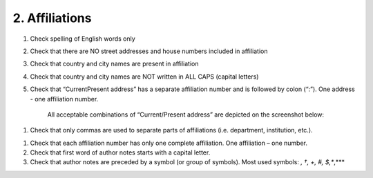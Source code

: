2. Affiliations
===============

#. Check spelling of English words only

#. Check that there are NO street addresses and house numbers included in affiliation

#. Check that country and city names are present in affiliation

#. Check that country and city names are NOT written in ALL CAPS (capital letters)

#. Check that “Current\Present address” has a separate affiliation number and is followed by colon (“:”). One address - one affiliation number. 
	
	All acceptable combinations of “Current/Present address” are depicted on the screenshot below: 

.. image:: /_static/pic1_curr_pres_address.png
   :target: ../../_static/pic1_curr_pres_address.png
   :alt: Current/Present address

#. Check that only commas are used to separate parts of affiliations (i.e. department, institution, etc.).

.. image:: /_static/pic2_ref_format.png
   :target: ../../_static/pic2_ref_format.png
   :alt: Reference format


#. Check that each affiliation number has only one complete affiliation. One affiliation – one number. 

#. Check that first word of author notes starts with a capital letter.

#. Check that author notes are preceded by a symbol (or group of symbols). Most used symbols: *, †, +, #, $,**,*** 

.. image:: /_static/pic3_author_notes.png
   :target: ../../_static/pic3_author_notes.png
   :alt: Author Notes


